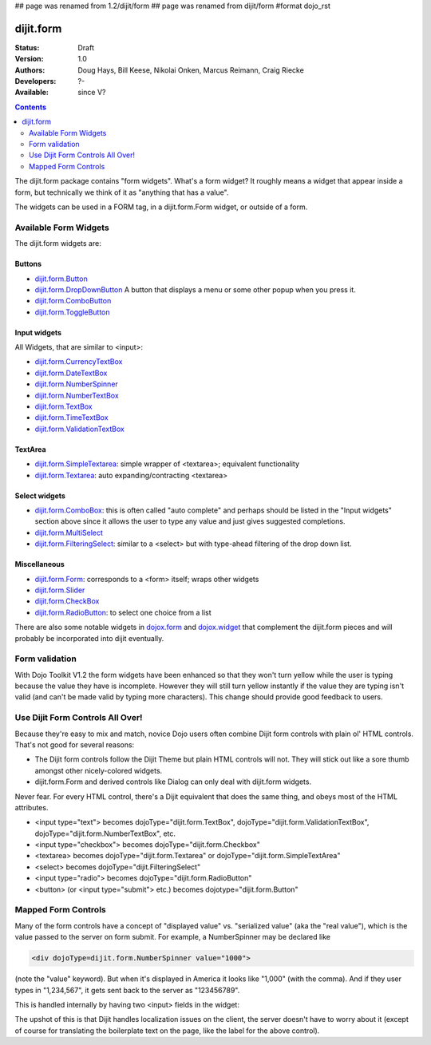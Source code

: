 ## page was renamed from 1.2/dijit/form
## page was renamed from dijit/form
#format dojo_rst

dijit.form
==========

:Status: Draft
:Version: 1.0
:Authors: Doug Hays, Bill Keese, Nikolai Onken, Marcus Reimann, Craig Riecke
:Developers: ?-
:Available: since V?

.. contents::
    :depth: 2

The dijit.form package contains "form widgets". What's a form widget? It roughly means a widget that appear inside a form, but technically we think of it as "anything that has a value".

The widgets can be used in a FORM tag, in a dijit.form.Form widget, or outside of a form.

======================
Available Form Widgets
======================

The dijit.form widgets are:

Buttons
-------

* `dijit.form.Button </Button>`_
* `dijit.form.DropDownButton </DropDownButton>`_ A button that displays a menu or some other popup when you press it.
* `dijit.form.ComboButton </ComboButton>`_
* `dijit.form.ToggleButton </ToggleButton>`_

Input widgets 
-------------

All Widgets, that are similar to <input>:

* `dijit.form.CurrencyTextBox </CurrencyTextBox>`_
* `dijit.form.DateTextBox </DateTextBox>`_
* `dijit.form.NumberSpinner </NumberSpinner>`_
* `dijit.form.NumberTextBox </NumberTextBox>`_
* `dijit.form.TextBox </TextBox>`_
* `dijit.form.TimeTextBox </TimeTextBox>`_
* `dijit.form.ValidationTextBox </ValidationTextBox>`_

TextArea
--------

* `dijit.form.SimpleTextarea </SimpleTextarea>`_: simple wrapper of <textarea>; equivalent functionality
* `dijit.form.Textarea </Textarea>`_: auto expanding/contracting <textarea>

Select widgets
--------------

* `dijit.form.ComboBox </ComboBox>`_: this is often called "auto complete" and perhaps should be listed in the "Input widgets" section above since it allows the user to type any value and just gives suggested completions.
* `dijit.form.MultiSelect </MultiSelect>`_
* `dijit.form.FilteringSelect </FilteringSelect>`_: similar to a <select> but with type-ahead filtering of the drop down list.

Miscellaneous
-------------

* `dijit.form.Form </Form>`_: corresponds to a <form> itself; wraps other widgets
* `dijit.form.Slider </Slider>`_
* `dijit.form.CheckBox </CheckBox>`_
* `dijit.form.RadioButton </RadioButton>`_: to select one choice from a list

There are also some notable widgets in `dojox.form <dojox/form>`_ and `dojox.widget <dojox/widget>`_ that complement the dijit.form pieces and will probably be incorporated into dijit eventually.


===============
Form validation
===============

With Dojo Toolkit V1.2 the form widgets have been enhanced so that they won't turn yellow while the user is typing because the value they have is incomplete. However they will still turn yellow instantly if the value they are typing isn't valid (and can't be made valid by typing more characters). This change should provide good feedback to users.


=================================
Use Dijit Form Controls All Over!
=================================

Because they're easy to mix and match, novice Dojo users often combine Dijit form controls with plain ol' HTML controls.  That's not good for several reasons:

* The Dijit form controls follow the Dijit Theme but plain HTML controls will not.  They will stick out like a sore thumb amongst other nicely-colored widgets.  
* dijit.form.Form and derived controls like Dialog can only deal with dijit.form widgets.

Never fear.  For every HTML control, there's a Dijit equivalent that does the same thing, and obeys most of the HTML attributes.

* <input type="text"> becomes dojoType="dijit.form.TextBox", dojoType="dijit.form.ValidationTextBox", dojoType="dijit.form.NumberTextBox", etc.
* <input type="checkbox"> becomes dojoType="dijit.form.Checkbox"
* <textarea> becomes dojoType="dijit.form.Textarea" or dojoType="dijit.form.SimpleTextArea"
* <select> becomes dojoType="dijit.FilteringSelect"
* <input type="radio"> becomes dojoType="dijit.form.RadioButton"
* <button> (or <input type="submit"> etc.) becomes dojotype="dijit.form.Button"


.. _mapped:


====================
Mapped Form Controls
====================

Many of the form controls have a concept of "displayed value" vs. "serialized value" (aka the "real value"), which is the value passed to the server on form submit.  For example, a NumberSpinner may be declared like

.. code-block :: html

  <div dojoType=dijit.form.NumberSpinner value="1000">

(note the "value" keyword).  But when it's displayed in America it looks like "1,000" (with the comma).   And if they user types in "1,234,567", it gets sent back to the server as "123456789".

This is handled internally by having two <input> fields in the widget:

.. image:: MappedTextBox.gif

The upshot of this is that Dijit handles localization issues on the client, the server doesn't have to worry about it (except of course for translating the boilerplate text on the page, like the label for the above control).
